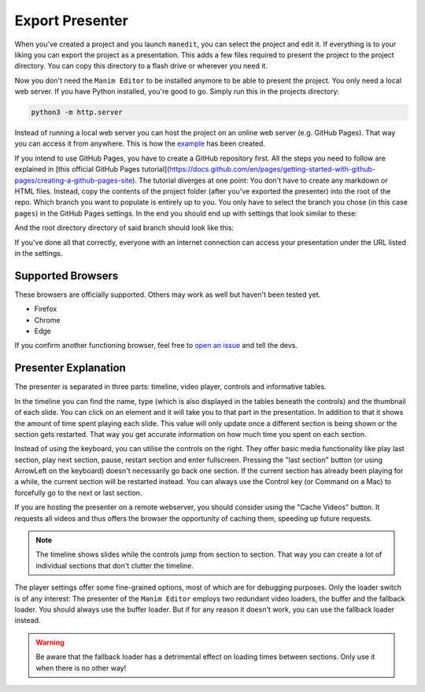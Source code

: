 .. _export_presentation:

Export Presenter
================

When you've created a project and you launch ``manedit``, you can select the project and edit it.
If everything is to your liking you can export the project as a presentation.
This adds a few files required to present the project to the project directory.
You can copy this directory to a flash drive or wherever you need it.

.. raw:: html

   <video muted autoplay loop width=854 height=480>
       <source src="../_static/export_presenter.mp4">
       Your browser doesn't support embedded videos.
   </video>

Now you don't need the ``Manim Editor`` to be installed anymore to be able to present the project.
You only need a local web server.
If you have Python installed, you're good to go.
Simply run this in the projects directory:

.. code-block:: bash

   python3 -m http.server

Instead of running a local web server you can host the project on an online web server (e.g. GitHub Pages).
That way you can access it from anywhere.
This is how the `example <https://manimcommunity.github.io/manim_editor/Tutorial/index.html>`__ has been created.

If you intend to use GitHub Pages, you have to create a GitHub repository first.
All the steps you need to follow are explained in [this official GitHub Pages tutorial](https://docs.github.com/en/pages/getting-started-with-github-pages/creating-a-github-pages-site).
The tutorial diverges at one point:
You don't have to create any markdown or HTML files.
Instead, copy the contents of the project folder (after you've exported the presenter) into the root of the repo.
Which branch you want to populate is entirely up to you.
You only have to select the branch you chose (in this case ``pages``) in the GitHub Pages settings.
In the end you should end up with settings that look similar to these:

.. image:: ../_static/github_pages.png
   :alt: GitHub Pages Settings

And the root directory directory of said branch should look like this:

.. code-block:: bash
   .
   ├── img
   │   ├── arrow_clockwise.svg
   │   ├── banner.png
   │   ├── favicon.png
   │   ├── hourglass_split.svg
   │   ├── play_btn.svg
   │   └── wind.svg
   ├── index.html
   ├── project.json
   ├── thumb_0000.jpg
   ├── thumb_0001.jpg
   ├── thumb_0002.jpg
   ├── thumb_0003.jpg
   ├── thumb_0004.jpg
   ├── thumb_0005.jpg
   ├── video_0000.mp4
   ├── video_0001.mp4
   ├── video_0002.mp4
   ├── video_0003.mp4
   ├── video_0004.mp4
   ├── video_0005.mp4
   └── webpack
       ├── 67475f65d9d8a1fe03a2.woff
       ├── base.css
       ├── base.js
       ├── base.js.LICENSE.txt
       ├── d0ec932c09e146590948.woff2
       ├── edit_project.js
       └── scene_selection.js

If you've done all that correctly, everyone with an internet connection can access your presentation under the URL listed in the settings.

Supported Browsers
******************

These browsers are officially supported.
Others may work as well but haven't been tested yet.

* Firefox
* Chrome
* Edge

If you confirm another functioning browser, feel free to `open an issue <https://github.com/manimcommunity/manim_editor/issues>`__ and tell the devs.

Presenter Explanation
*********************

The presenter is separated in three parts: timeline, video player, controls and informative tables.

In the timeline you can find the name, type (which is also displayed in the tables beneath the controls) and the thumbnail of each slide.
You can click on an element and it will take you to that part in the presentation.
In addition to that it shows the amount of time spent playing each slide.
This value will only update once a different section is being shown or the section gets restarted.
That way you get accurate information on how much time you spent on each section.

Instead of using the keyboard, you can utilise the controls on the right.
They offer basic media functionality like play last section, play next section, pause, restart section and enter fullscreen.
Pressing the "last section" button (or using ArrowLeft on the keyboard) doesn't necessarily go back one section.
If the current section has already been playing for a while, the current section will be restarted instead.
You can always use the Control key (or Command on a Mac) to forcefully go to the next or last section.

If you are hosting the presenter on a remote webserver, you should consider using the "Cache Videos" button.
It requests all videos and thus offers the browser the opportunity of caching them, speeding up future requests.

.. note::

   The timeline shows slides while the controls jump from section to section.
   That way you can create a lot of individual sections that don't clutter the timeline.

The player settings offer some fine-grained options, most of which are for debugging purposes.
Only the loader switch is of any interest:
The presenter of the ``Manim Editor`` employs two redundant video loaders, the buffer and the fallback loader.
You should always use the buffer loader.
But if for any reason it doesn't work, you can use the fallback loader instead.

.. warning::

    Be aware that the fallback loader has a detrimental effect on loading times between sections.
    Only use it when there is no other way!
